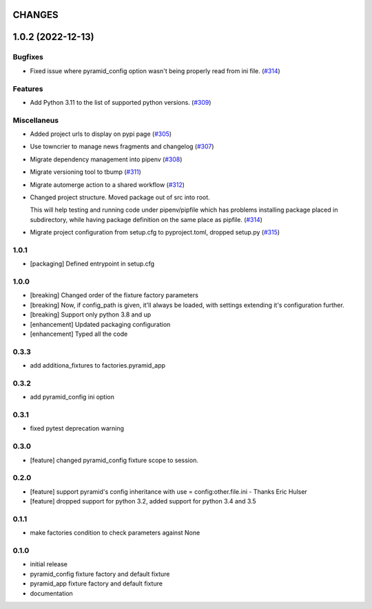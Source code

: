 CHANGES
=======

.. towncrier release notes start

1.0.2 (2022-12-13)
==================

Bugfixes
--------

- Fixed issue where pyramid_config option wasn't being properly read from ini file. (`#314 <https://https://github.com/fizyk/pytest_pyramid/issues/314>`_)


Features
--------

- Add Python 3.11 to the list of supported python versions. (`#309 <https://https://github.com/fizyk/pytest_pyramid/issues/309>`_)


Miscellaneus
------------

- Added project urls to display on pypi page (`#305 <https://https://github.com/fizyk/pytest_pyramid/issues/305>`_)
- Use towncrier to manage news fragments and changelog (`#307 <https://https://github.com/fizyk/pytest_pyramid/issues/307>`_)
- Migrate dependency management into pipenv (`#308 <https://https://github.com/fizyk/pytest_pyramid/issues/308>`_)
- Migrate versioning tool to tbump (`#311 <https://https://github.com/fizyk/pytest_pyramid/issues/311>`_)
- Migrate automerge action to a shared workflow (`#312 <https://https://github.com/fizyk/pytest_pyramid/issues/312>`_)
- Changed project structure. Moved package out of src into root.

  This will help testing and running code under pipenv/pipfile
  which has problems installing package placed in subdirectory,
  while having package definition on the same place as pipfile. (`#314 <https://https://github.com/fizyk/pytest_pyramid/issues/314>`_)
- Migrate project configuration from setup.cfg to pyproject.toml, dropped setup.py (`#315 <https://https://github.com/fizyk/pytest_pyramid/issues/315>`_)


1.0.1
----------

- [packaging] Defined entrypoint in setup.cfg

1.0.0
----------

- [breaking] Changed order of the fixture factory parameters
- [breaking] Now, if config_path is given, it'll always be loaded,
  with settings extending it's configuration further.
- [breaking] Support only python 3.8 and up
- [enhancement] Updated packaging configuration
- [enhancement] Typed all the code

0.3.3
----------

- add additiona_fixtures to factories.pyramid_app

0.3.2
----------

- add pyramid_config ini option

0.3.1
----------

- fixed pytest deprecation warning

0.3.0
----------

- [feature] changed pyramid_config fixture scope to session.

0.2.0
----------

- [feature] support pyramid's config inheritance with use = config:other.file.ini - Thanks Eric Hulser
- [feature] dropped support for python 3.2, added support for python 3.4 and 3.5

0.1.1
-----
- make factories condition to check parameters against None

0.1.0
-----
- initial release
- pyramid_config fixture factory and default fixture
- pyramid_app fixture factory and default fixture
- documentation
